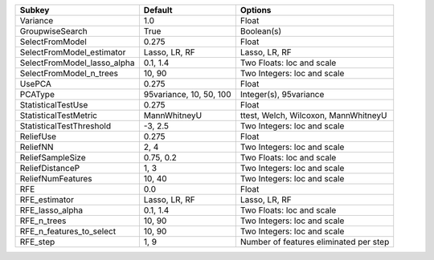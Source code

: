 =========================== ======================= ======================================
Subkey                      Default                 Options                               
=========================== ======================= ======================================
Variance                    1.0                     Float                                 
GroupwiseSearch             True                    Boolean(s)                            
SelectFromModel             0.275                   Float                                 
SelectFromModel_estimator   Lasso, LR, RF           Lasso, LR, RF                         
SelectFromModel_lasso_alpha 0.1, 1.4                Two Floats: loc and scale             
SelectFromModel_n_trees     10, 90                  Two Integers: loc and scale           
UsePCA                      0.275                   Float                                 
PCAType                     95variance, 10, 50, 100 Integer(s), 95variance                
StatisticalTestUse          0.275                   Float                                 
StatisticalTestMetric       MannWhitneyU            ttest, Welch, Wilcoxon, MannWhitneyU  
StatisticalTestThreshold    -3, 2.5                 Two Integers: loc and scale           
ReliefUse                   0.275                   Float                                 
ReliefNN                    2, 4                    Two Integers: loc and scale           
ReliefSampleSize            0.75, 0.2               Two Floats: loc and scale             
ReliefDistanceP             1, 3                    Two Integers: loc and scale           
ReliefNumFeatures           10, 40                  Two Integers: loc and scale           
RFE                         0.0                     Float                                 
RFE_estimator               Lasso, LR, RF           Lasso, LR, RF                         
RFE_lasso_alpha             0.1, 1.4                Two Floats: loc and scale             
RFE_n_trees                 10, 90                  Two Integers: loc and scale           
RFE_n_features_to_select    10, 90                  Two Integers: loc and scale           
RFE_step                    1, 9                    Number of features eliminated per step
=========================== ======================= ======================================